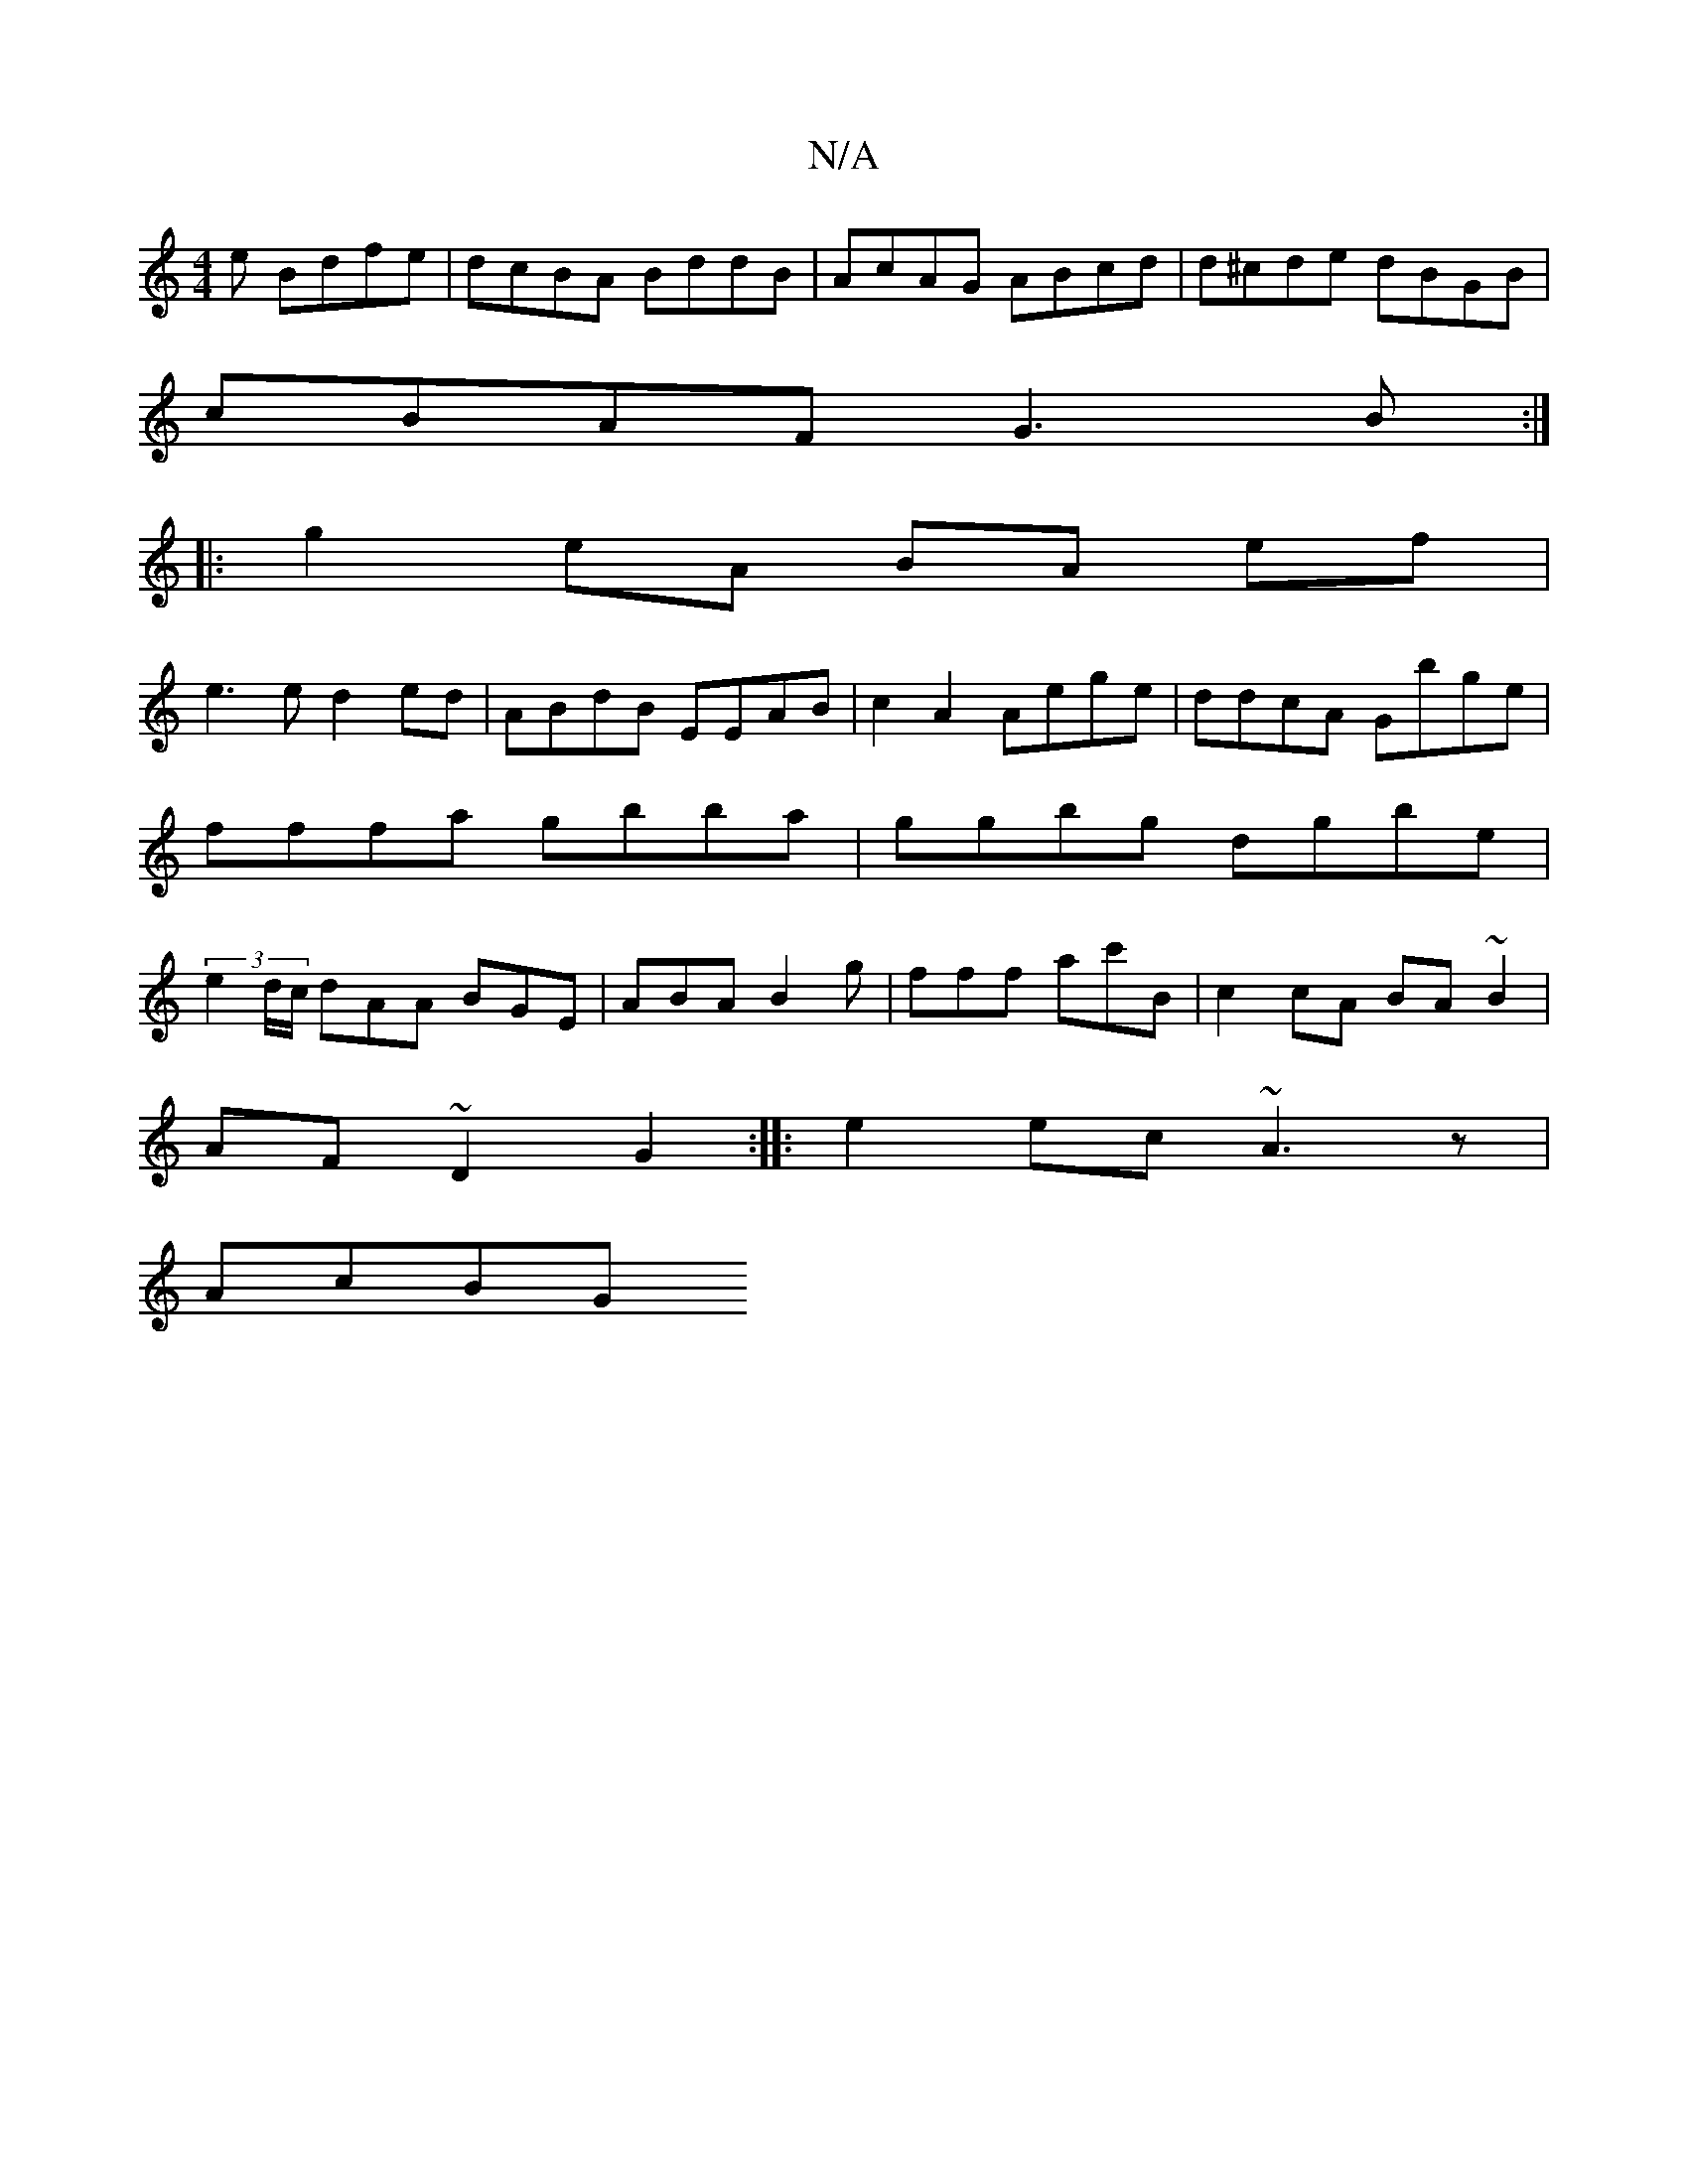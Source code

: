 X:1
T:N/A
M:4/4
R:N/A
K:Cmajor
e Bdfe|dcBA BddB|AcAG ABcd|d^cde dBGB|
cBAF G3B:|
|:g2eA BA ef|
e3 e d2ed|ABdB EEAB |c2 A2 Aege|ddcA Gbge|fffa gbba|ggbg dgbe|(3e2d/c/ dAA BGE|ABA B2g|fff ac'B|c2cA BA~B2|
AF~D2 G2:|: e2 ec ~A3z|
AcBG